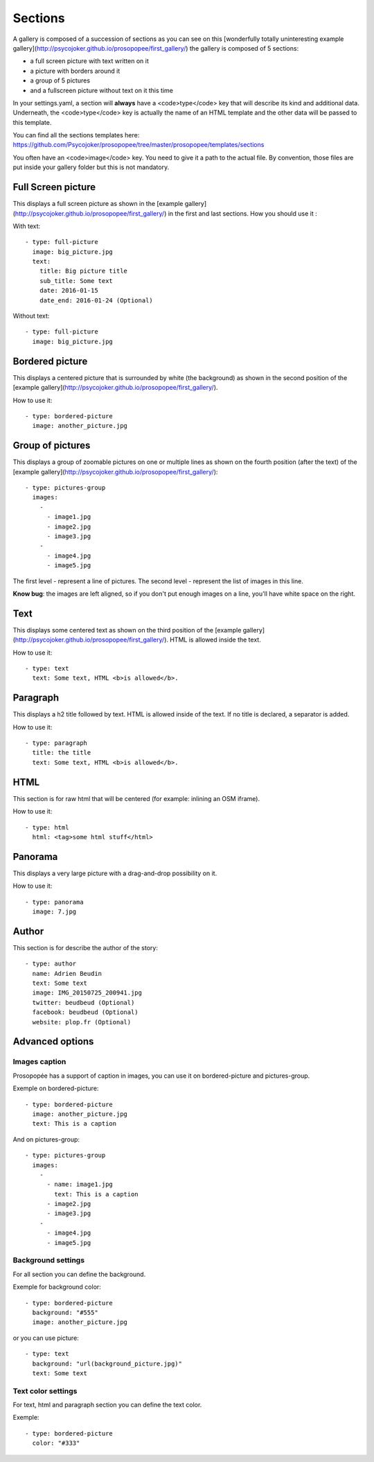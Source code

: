 Sections
========

A gallery is composed of a succession of sections as you can see on this [wonderfully
totally uninteresting example
gallery](http://psycojoker.github.io/prosopopee/first_gallery/) the gallery is
composed of 5 sections:

* a full screen picture with text written on it
* a picture with borders around it
* a group of 5 pictures
* and a fullscreen picture without text on it this time

In your settings.yaml, a section will **always** have a <code>type</code> key
that will describe its kind and additional data. Underneath, the
<code>type</code> key is actually the name of an HTML template and the other
data will be passed to this template.

You can find all the sections templates here: https://github.com/Psycojoker/prosopopee/tree/master/prosopopee/templates/sections

You often have an <code>image</code> key. You need to give it a path to the
actual file. By convention, those files are put inside your gallery folder but
this is not mandatory.

Full Screen picture
___________________

This displays a full screen picture as shown in the [example
gallery](http://psycojoker.github.io/prosopopee/first_gallery/) in the first
and last sections. How you should use it :

With text::

  - type: full-picture
    image: big_picture.jpg
    text:
      title: Big picture title
      sub_title: Some text
      date: 2016-01-15
      date_end: 2016-01-24 (Optional)

Without text::

  - type: full-picture
    image: big_picture.jpg

Bordered picture
________________

This displays a centered picture that is surrounded by white (the background) as
shown in the second position of the [example
gallery](http://psycojoker.github.io/prosopopee/first_gallery/).

How to use it::

  - type: bordered-picture
    image: another_picture.jpg

Group of pictures
_________________

This displays a group of zoomable pictures on one or multiple lines as shown on
the fourth position (after the text) of the [example
gallery](http://psycojoker.github.io/prosopopee/first_gallery/)::

  - type: pictures-group
    images:
      -
        - image1.jpg
        - image2.jpg
        - image3.jpg
      -
        - image4.jpg
        - image5.jpg

The first level `-` represent a line of pictures.
The second level `-` represent the list of images in this line.

**Know bug**: the images are left aligned, so if you don't put enough images on
a line, you'll have white space on the right.

Text
____

This displays some centered text as shown on the third position of the [example
gallery](http://psycojoker.github.io/prosopopee/first_gallery/). HTML is
allowed inside the text.

How to use it::

  - type: text
    text: Some text, HTML <b>is allowed</b>.

Paragraph
_________

This displays a h2 title followed by text. HTML is allowed inside of the text.
If no title is declared, a separator is added.

How to use it::

  - type: paragraph
    title: the title
    text: Some text, HTML <b>is allowed</b>.

HTML
____

This section is for raw html that will be centered (for example: inlining an OSM iframe).

How to use it::

  - type: html
    html: <tag>some html stuff</html>

Panorama
________


This displays a very large picture with a drag-and-drop possibility on it.

How to use it::

  - type: panorama
    image: 7.jpg

Author
______

This section is for describe the author of the story::

  - type: author
    name: Adrien Beudin
    text: Some text
    image: IMG_20150725_200941.jpg
    twitter: beudbeud (Optional)
    facebook: beudbeud (Optional)
    website: plop.fr (Optional)

Advanced options
________________

Images caption
~~~~~~~~~~~~~~

Prosopopée has a support of caption in images, you can use it on bordered-picture and pictures-group.

Exemple on bordered-picture::

	  - type: bordered-picture
	    image: another_picture.jpg
	    text: This is a caption

And on pictures-group::

	  - type: pictures-group
	    images:
	      -
	        - name: image1.jpg
	          text: This is a caption
	        - image2.jpg
	        - image3.jpg
	      -
	        - image4.jpg
	        - image5.jpg

Background settings
~~~~~~~~~~~~~~~~~~~

For all section you can define the background.

Exemple for background color::

	  - type: bordered-picture
	    background: "#555"
	    image: another_picture.jpg

or you can use picture::

	  - type: text
	    background: "url(background_picture.jpg)"
	    text: Some text

Text color settings
~~~~~~~~~~~~~~~~~~~

For text, html and paragraph  section you can define the text color.

Exemple::

	  - type: bordered-picture
	    color: "#333"

